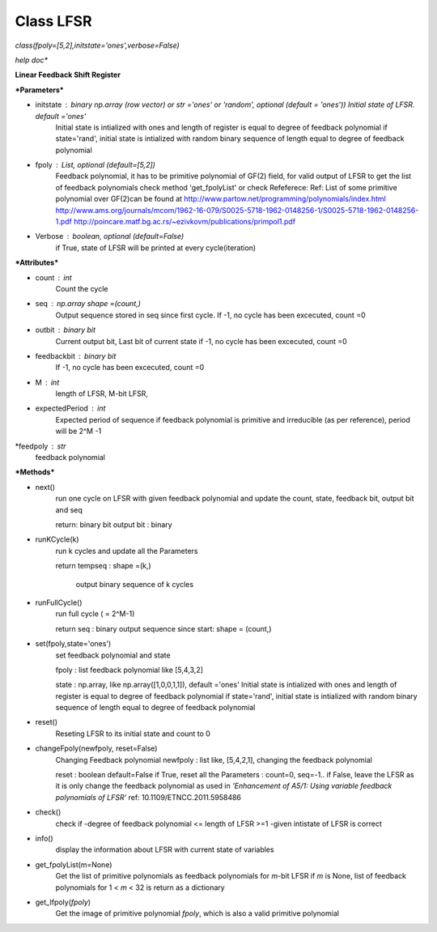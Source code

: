 
Class LFSR
======================================
*class(fpoly=[5,2],initstate='ones',verbose=False)*

*help doc**

**Linear Feedback Shift Register**

***Parameters***

* initstate : binary np.array (row vector) or str ='ones' or 'random', optional (default = 'ones')) Initial state of LFSR.		      default ='ones'
	Initial state is intialized with ones and length of register is equal to degree of feedback polynomial
	if state='rand', initial state is intialized with random binary sequence of length equal to degree of feedback polynomial

* fpoly : List, optional (default=[5,2])
	Feedback polynomial, it has to be primitive polynomial of GF(2) field, for valid output of LFSR
	to get the list of feedback polynomials check method 'get_fpolyList'
	or check Refeferece:
	Ref: List of some primitive polynomial over GF(2)can be found at
	http://www.partow.net/programming/polynomials/index.html
	http://www.ams.org/journals/mcom/1962-16-079/S0025-5718-1962-0148256-1/S0025-5718-1962-0148256-1.pdf
	http://poincare.matf.bg.ac.rs/~ezivkovm/publications/primpol1.pdf

* Verbose : boolean, optional (default=False)
	if True, state of LFSR will be printed at every cycle(iteration)
	
***Attributes***

* count : int
	Count the cycle

* seq   : np.array shape =(count,)
	Output sequence stored in seq since first cycle. 
	If -1, no cycle has been excecuted, count =0

* outbit : binary bit
	Current output bit, Last bit of current state
	if -1, no cycle has been excecuted, count =0

* feedbackbit : binary bit
	If -1, no cycle has been excecuted, count =0

* M : int
      length of LFSR, M-bit LFSR, 
      
* expectedPeriod : int
	Expected period of sequence
	if feedback polynomial is primitive and irreducible (as per reference), period will be 2^M -1

*feedpoly : str
	feedback polynomial
	
***Methods***

* next()
	run one cycle on LFSR with given feedback polynomial and
	update the count, state, feedback bit, output bit and seq
	
	return:
	binary bit
	output bit : binary

* runKCycle(k)
	run k cycles and update all the Parameters
	
	return
	tempseq : shape =(k,)
		output binary sequence of k cycles
* runFullCycle()
	run full cycle ( = 2^M-1)
	
	return
	seq : binary output sequence since start: shape = (count,)
	
* set(fpoly,state='ones')
	set feedback polynomial and state
	
	fpoly : list feedback polynomial like [5,4,3,2]
	
	state : np.array, like np.array([1,0,0,1,1]), default ='ones'
	Initial state is intialized with ones and length of register is equal to degree of feedback polynomial
	if state='rand', initial state is intialized with random binary sequence of length equal to degree of feedback polynomial
	
* reset()
	Reseting LFSR to its initial state and count to 0
	
* changeFpoly(newfpoly, reset=False)
	Changing Feedback polynomial
	newfpoly : list like, [5,4,2,1], changing the feedback polynomial
	
	reset : boolean default=False
	if True, reset all the Parameters : count=0, seq=-1..
	if False, leave the LFSR as it is only change the feedback polynomial as used in *'Enhancement of A5/1: Using variable feedback polynomials of LFSR'* ref: 10.1109/ETNCC.2011.5958486

* check()
	check if
	-degree of feedback polynomial <= length of LFSR >=1
	-given intistate of LFSR is correct
	
* info()
	display the information about LFSR with current state of variables
	
* get_fpolyList(m=None)
	Get the list of primitive polynomials as feedback polynomials
	for *m*-bit LFSR
	if *m* is None, list of feedback polynomials for 1 < *m* < 32 is return as a dictionary

* get_Ifpoly(*fpoly*)
	Get the image of primitive polynomial *fpoly*, which is also a valid
	primitive polynomial
